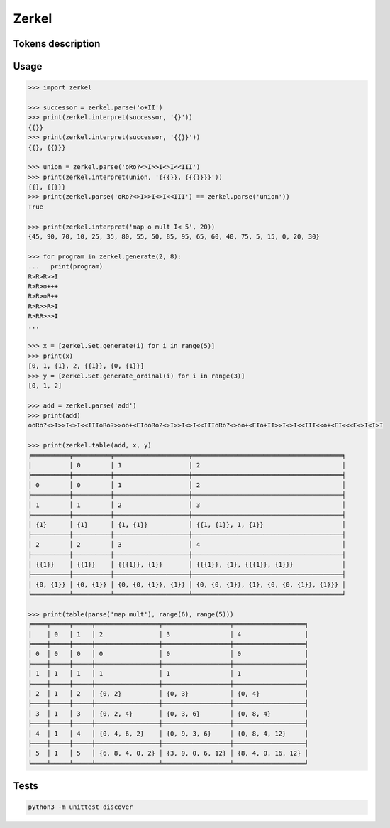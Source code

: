 ============
Zerkel
============

********************
Tokens description
********************

*****
Usage
*****

.. code:: python

  >>> import zerkel

  >>> successor = zerkel.parse('o+II')
  >>> print(zerkel.interpret(successor, '{}'))
  {{}}
  >>> print(zerkel.interpret(successor, '{{}}'))
  {{}, {{}}}

  >>> union = zerkel.parse('oRo?<>I>>I<>I<<III')
  >>> print(zerkel.interpret(union, '{{{}}, {{{}}}}'))
  {{}, {{}}}
  >>> print(zerkel.parse('oRo?<>I>>I<>I<<III') == zerkel.parse('union'))
  True

  >>> print(zerkel.interpret('map o mult I< 5', 20))
  {45, 90, 70, 10, 25, 35, 80, 55, 50, 85, 95, 65, 60, 40, 75, 5, 15, 0, 20, 30}

  >>> for program in zerkel.generate(2, 8):
  ...   print(program)
  R>R>R>>I
  R>R>o+++
  R>R>oR++
  R>R>>R>I
  R>RR>>>I
  ...

  >>> x = [zerkel.Set.generate(i) for i in range(5)]
  >>> print(x)
  [0, 1, {1}, 2, {{1}}, {0, {1}}]
  >>> y = [zerkel.Set.generate_ordinal(i) for i in range(3)]
  [0, 1, 2]

  >>> add = zerkel.parse('add')
  >>> print(add)
  ooRo?<>I>>I<>I<<IIIoRo?>>oo+<EIooRo?<>I>>I<>I<<IIIoRo?<>oo+<EIo+II>>I<>I<<III<<o+<EI<<<E<>I<I>I

  >>> print(zerkel.table(add, x, y)
  ╒══════════╤══════════╤════════════════════╤════════════════════════════════════════╕
  │          │ 0        │ 1                  │ 2                                      │
  ╞══════════╪══════════╪════════════════════╪════════════════════════════════════════╡
  │ 0        │ 0        │ 1                  │ 2                                      │
  ├──────────┼──────────┼────────────────────┼────────────────────────────────────────┤
  │ 1        │ 1        │ 2                  │ 3                                      │
  ├──────────┼──────────┼────────────────────┼────────────────────────────────────────┤
  │ {1}      │ {1}      │ {1, {1}}           │ {{1, {1}}, 1, {1}}                     │
  ├──────────┼──────────┼────────────────────┼────────────────────────────────────────┤
  │ 2        │ 2        │ 3                  │ 4                                      │
  ├──────────┼──────────┼────────────────────┼────────────────────────────────────────┤
  │ {{1}}    │ {{1}}    │ {{{1}}, {1}}       │ {{{1}}, {1}, {{{1}}, {1}}}             │
  ├──────────┼──────────┼────────────────────┼────────────────────────────────────────┤
  │ {0, {1}} │ {0, {1}} │ {0, {0, {1}}, {1}} │ {0, {0, {1}}, {1}, {0, {0, {1}}, {1}}} │
  ╘══════════╧══════════╧════════════════════╧════════════════════════════════════════╛

  >>> print(table(parse('map mult'), range(6), range(5)))
  ╒════╤═════╤═════╤═════════════════╤══════════════════╤═══════════════════╕
  │    │ 0   │ 1   │ 2               │ 3                │ 4                 │
  ╞════╪═════╪═════╪═════════════════╪══════════════════╪═══════════════════╡
  │ 0  │ 0   │ 0   │ 0               │ 0                │ 0                 │
  ├────┼─────┼─────┼─────────────────┼──────────────────┼───────────────────┤
  │ 1  │ 1   │ 1   │ 1               │ 1                │ 1                 │
  ├────┼─────┼─────┼─────────────────┼──────────────────┼───────────────────┤
  │ 2  │ 1   │ 2   │ {0, 2}          │ {0, 3}           │ {0, 4}            │
  ├────┼─────┼─────┼─────────────────┼──────────────────┼───────────────────┤
  │ 3  │ 1   │ 3   │ {0, 2, 4}       │ {0, 3, 6}        │ {0, 8, 4}         │
  ├────┼─────┼─────┼─────────────────┼──────────────────┼───────────────────┤
  │ 4  │ 1   │ 4   │ {0, 4, 6, 2}    │ {0, 9, 3, 6}     │ {0, 8, 4, 12}     │
  ├────┼─────┼─────┼─────────────────┼──────────────────┼───────────────────┤
  │ 5  │ 1   │ 5   │ {6, 8, 4, 0, 2} │ {3, 9, 0, 6, 12} │ {8, 4, 0, 16, 12} │
  ╘════╧═════╧═════╧═════════════════╧══════════════════╧═══════════════════╛


*****
Tests
*****

.. code:: bash

  python3 -m unittest discover

